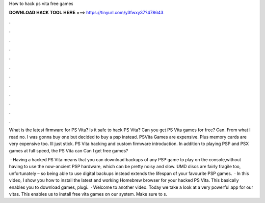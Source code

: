 How to hack ps vita free games



𝐃𝐎𝐖𝐍𝐋𝐎𝐀𝐃 𝐇𝐀𝐂𝐊 𝐓𝐎𝐎𝐋 𝐇𝐄𝐑𝐄 ===> https://tinyurl.com/y3fwxy37?478643



.



.



.



.



.



.



.



.



.



.



.



.

What is the latest firmware for PS Vita? Is it safe to hack PS Vita? Can you get PS Vita games for free? Can. From what I read no. I was gonna buy one but decided to buy a psp instead. PSVita Games are expensive. Plus memory cards are very expensive too. Ill just stick. PS Vita hacking and custom firmware introduction. In addition to playing PSP and PSX games at full speed, the PS Vita can Can I get free games?

 · Having a hacked PS Vita means that you can download backups of any PSP game to play on the console,without having to use the now-ancient PSP hardware, which can be pretty noisy and slow. UMD discs are fairly fragile too, unfortunately – so being able to use digital backups instead extends the lifespan of your favourite PSP games.  · In this video, I show you how to install the latest and working Homebrew browser for your hacked PS Vita. This basically enables you to download games, plugi.  · Welcome to another video. Today we take a look at a very powerful app for our vitas. This enables us to install free vita games on our system. Make sure to s.
